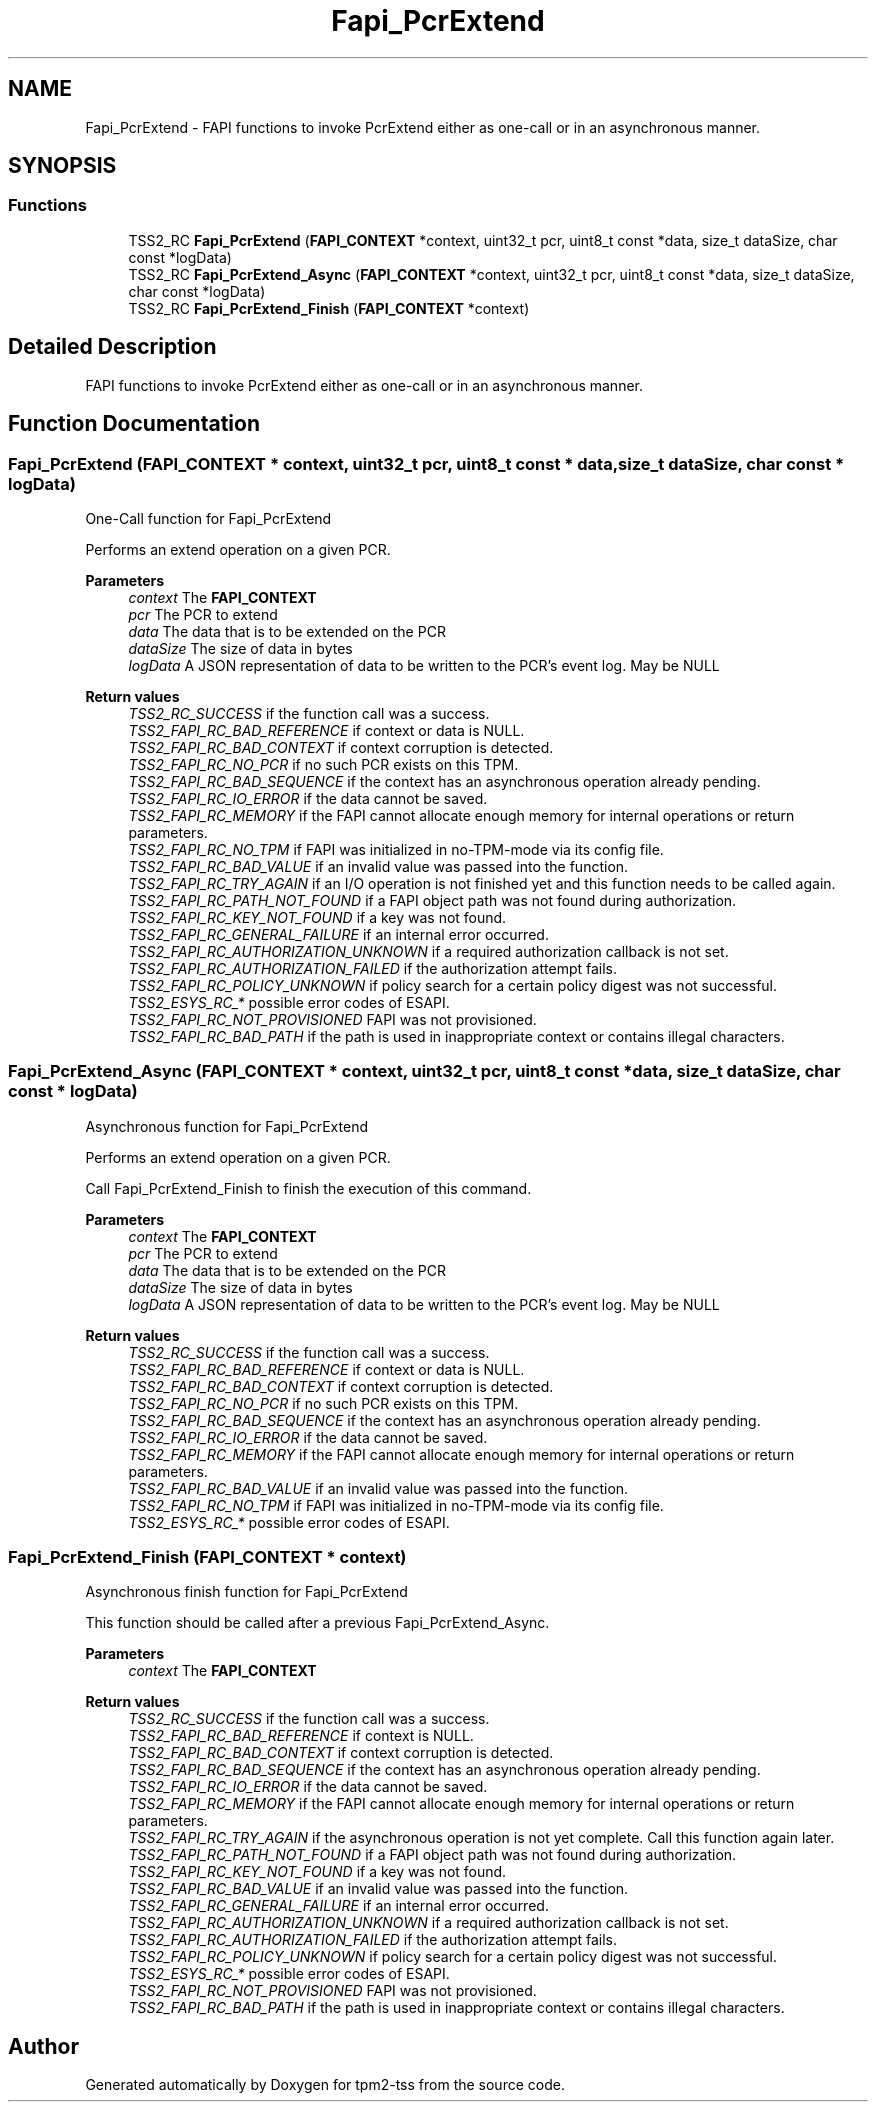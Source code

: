 .TH "Fapi_PcrExtend" 3 "Mon May 15 2023" "Version 4.0.1-44-g8699ab39" "tpm2-tss" \" -*- nroff -*-
.ad l
.nh
.SH NAME
Fapi_PcrExtend \- FAPI functions to invoke PcrExtend either as one-call or in an asynchronous manner\&.  

.SH SYNOPSIS
.br
.PP
.SS "Functions"

.in +1c
.ti -1c
.RI "TSS2_RC \fBFapi_PcrExtend\fP (\fBFAPI_CONTEXT\fP *context, uint32_t pcr, uint8_t const *data, size_t dataSize, char const *logData)"
.br
.ti -1c
.RI "TSS2_RC \fBFapi_PcrExtend_Async\fP (\fBFAPI_CONTEXT\fP *context, uint32_t pcr, uint8_t const *data, size_t dataSize, char const *logData)"
.br
.ti -1c
.RI "TSS2_RC \fBFapi_PcrExtend_Finish\fP (\fBFAPI_CONTEXT\fP *context)"
.br
.in -1c
.SH "Detailed Description"
.PP 
FAPI functions to invoke PcrExtend either as one-call or in an asynchronous manner\&. 


.SH "Function Documentation"
.PP 
.SS "Fapi_PcrExtend (\fBFAPI_CONTEXT\fP * context, uint32_t pcr, uint8_t const * data, size_t dataSize, char const * logData)"
One-Call function for Fapi_PcrExtend
.PP
Performs an extend operation on a given PCR\&.
.PP
\fBParameters\fP
.RS 4
\fIcontext\fP The \fBFAPI_CONTEXT\fP 
.br
\fIpcr\fP The PCR to extend 
.br
\fIdata\fP The data that is to be extended on the PCR 
.br
\fIdataSize\fP The size of data in bytes 
.br
\fIlogData\fP A JSON representation of data to be written to the PCR's event log\&. May be NULL
.RE
.PP
\fBReturn values\fP
.RS 4
\fITSS2_RC_SUCCESS\fP if the function call was a success\&. 
.br
\fITSS2_FAPI_RC_BAD_REFERENCE\fP if context or data is NULL\&. 
.br
\fITSS2_FAPI_RC_BAD_CONTEXT\fP if context corruption is detected\&. 
.br
\fITSS2_FAPI_RC_NO_PCR\fP if no such PCR exists on this TPM\&. 
.br
\fITSS2_FAPI_RC_BAD_SEQUENCE\fP if the context has an asynchronous operation already pending\&. 
.br
\fITSS2_FAPI_RC_IO_ERROR\fP if the data cannot be saved\&. 
.br
\fITSS2_FAPI_RC_MEMORY\fP if the FAPI cannot allocate enough memory for internal operations or return parameters\&. 
.br
\fITSS2_FAPI_RC_NO_TPM\fP if FAPI was initialized in no-TPM-mode via its config file\&. 
.br
\fITSS2_FAPI_RC_BAD_VALUE\fP if an invalid value was passed into the function\&. 
.br
\fITSS2_FAPI_RC_TRY_AGAIN\fP if an I/O operation is not finished yet and this function needs to be called again\&. 
.br
\fITSS2_FAPI_RC_PATH_NOT_FOUND\fP if a FAPI object path was not found during authorization\&. 
.br
\fITSS2_FAPI_RC_KEY_NOT_FOUND\fP if a key was not found\&. 
.br
\fITSS2_FAPI_RC_GENERAL_FAILURE\fP if an internal error occurred\&. 
.br
\fITSS2_FAPI_RC_AUTHORIZATION_UNKNOWN\fP if a required authorization callback is not set\&. 
.br
\fITSS2_FAPI_RC_AUTHORIZATION_FAILED\fP if the authorization attempt fails\&. 
.br
\fITSS2_FAPI_RC_POLICY_UNKNOWN\fP if policy search for a certain policy digest was not successful\&. 
.br
\fITSS2_ESYS_RC_*\fP possible error codes of ESAPI\&. 
.br
\fITSS2_FAPI_RC_NOT_PROVISIONED\fP FAPI was not provisioned\&. 
.br
\fITSS2_FAPI_RC_BAD_PATH\fP if the path is used in inappropriate context or contains illegal characters\&. 
.RE
.PP

.SS "Fapi_PcrExtend_Async (\fBFAPI_CONTEXT\fP * context, uint32_t pcr, uint8_t const * data, size_t dataSize, char const * logData)"
Asynchronous function for Fapi_PcrExtend
.PP
Performs an extend operation on a given PCR\&.
.PP
Call Fapi_PcrExtend_Finish to finish the execution of this command\&.
.PP
\fBParameters\fP
.RS 4
\fIcontext\fP The \fBFAPI_CONTEXT\fP 
.br
\fIpcr\fP The PCR to extend 
.br
\fIdata\fP The data that is to be extended on the PCR 
.br
\fIdataSize\fP The size of data in bytes 
.br
\fIlogData\fP A JSON representation of data to be written to the PCR's event log\&. May be NULL
.RE
.PP
\fBReturn values\fP
.RS 4
\fITSS2_RC_SUCCESS\fP if the function call was a success\&. 
.br
\fITSS2_FAPI_RC_BAD_REFERENCE\fP if context or data is NULL\&. 
.br
\fITSS2_FAPI_RC_BAD_CONTEXT\fP if context corruption is detected\&. 
.br
\fITSS2_FAPI_RC_NO_PCR\fP if no such PCR exists on this TPM\&. 
.br
\fITSS2_FAPI_RC_BAD_SEQUENCE\fP if the context has an asynchronous operation already pending\&. 
.br
\fITSS2_FAPI_RC_IO_ERROR\fP if the data cannot be saved\&. 
.br
\fITSS2_FAPI_RC_MEMORY\fP if the FAPI cannot allocate enough memory for internal operations or return parameters\&. 
.br
\fITSS2_FAPI_RC_BAD_VALUE\fP if an invalid value was passed into the function\&. 
.br
\fITSS2_FAPI_RC_NO_TPM\fP if FAPI was initialized in no-TPM-mode via its config file\&. 
.br
\fITSS2_ESYS_RC_*\fP possible error codes of ESAPI\&. 
.RE
.PP

.SS "Fapi_PcrExtend_Finish (\fBFAPI_CONTEXT\fP * context)"
Asynchronous finish function for Fapi_PcrExtend
.PP
This function should be called after a previous Fapi_PcrExtend_Async\&.
.PP
\fBParameters\fP
.RS 4
\fIcontext\fP The \fBFAPI_CONTEXT\fP
.RE
.PP
\fBReturn values\fP
.RS 4
\fITSS2_RC_SUCCESS\fP if the function call was a success\&. 
.br
\fITSS2_FAPI_RC_BAD_REFERENCE\fP if context is NULL\&. 
.br
\fITSS2_FAPI_RC_BAD_CONTEXT\fP if context corruption is detected\&. 
.br
\fITSS2_FAPI_RC_BAD_SEQUENCE\fP if the context has an asynchronous operation already pending\&. 
.br
\fITSS2_FAPI_RC_IO_ERROR\fP if the data cannot be saved\&. 
.br
\fITSS2_FAPI_RC_MEMORY\fP if the FAPI cannot allocate enough memory for internal operations or return parameters\&. 
.br
\fITSS2_FAPI_RC_TRY_AGAIN\fP if the asynchronous operation is not yet complete\&. Call this function again later\&. 
.br
\fITSS2_FAPI_RC_PATH_NOT_FOUND\fP if a FAPI object path was not found during authorization\&. 
.br
\fITSS2_FAPI_RC_KEY_NOT_FOUND\fP if a key was not found\&. 
.br
\fITSS2_FAPI_RC_BAD_VALUE\fP if an invalid value was passed into the function\&. 
.br
\fITSS2_FAPI_RC_GENERAL_FAILURE\fP if an internal error occurred\&. 
.br
\fITSS2_FAPI_RC_AUTHORIZATION_UNKNOWN\fP if a required authorization callback is not set\&. 
.br
\fITSS2_FAPI_RC_AUTHORIZATION_FAILED\fP if the authorization attempt fails\&. 
.br
\fITSS2_FAPI_RC_POLICY_UNKNOWN\fP if policy search for a certain policy digest was not successful\&. 
.br
\fITSS2_ESYS_RC_*\fP possible error codes of ESAPI\&. 
.br
\fITSS2_FAPI_RC_NOT_PROVISIONED\fP FAPI was not provisioned\&. 
.br
\fITSS2_FAPI_RC_BAD_PATH\fP if the path is used in inappropriate context or contains illegal characters\&. 
.RE
.PP

.SH "Author"
.PP 
Generated automatically by Doxygen for tpm2-tss from the source code\&.
